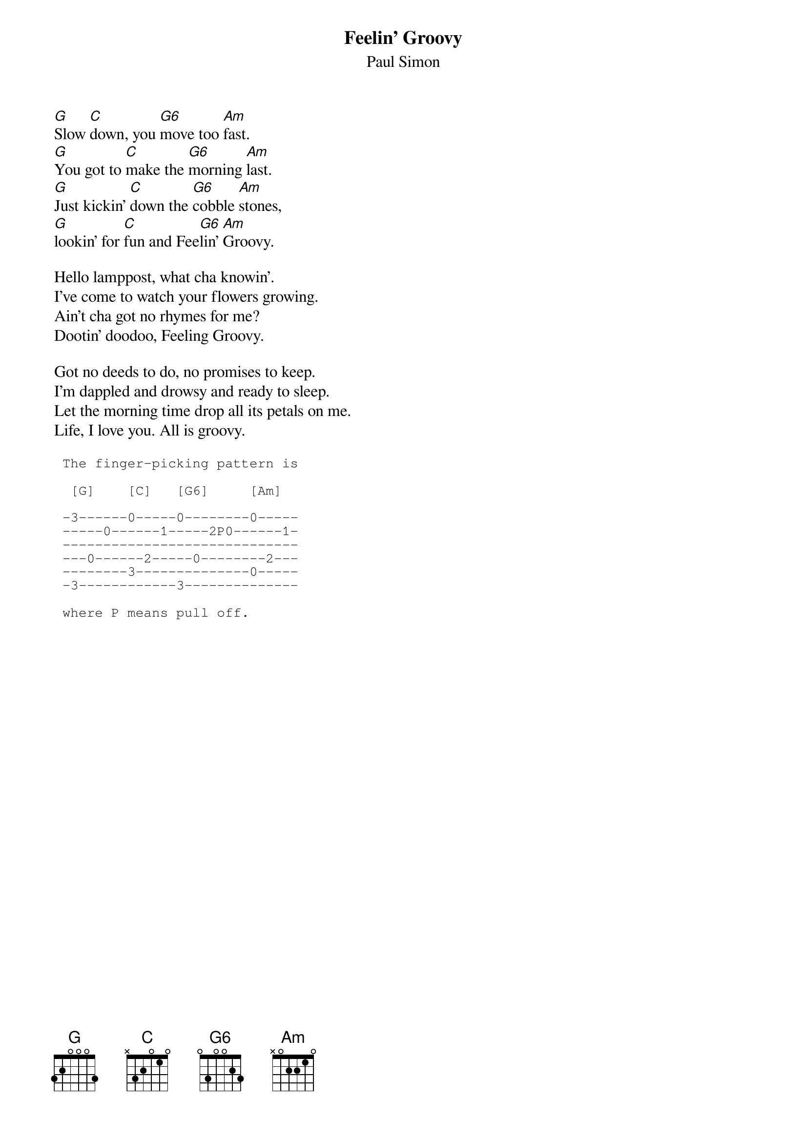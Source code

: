 {t: Feelin' Groovy}
{st:Paul Simon}
{define: G6 base-fret 0 frets 0 3 0 0 2 3 }

[G]Slow [C]down, you [G6]move too [Am]fast. 
[G]You got to [C]make the [G6]morning [Am]last. 
[G]Just kickin' [C]down the [G6]cobble [Am]stones, 
[G]lookin' for [C]fun and Fee[G6]lin' [Am]Groovy.

Hello lamppost, what cha knowin'. 
I've come to watch your flowers growing. 
Ain't cha got no rhymes for me? 
Dootin' doodoo, Feeling Groovy.

Got no deeds to do, no promises to keep. 
I'm dappled and drowsy and ready to sleep. 
Let the morning time drop all its petals on me. 
Life, I love you. All is groovy.

{sot}
 The finger-picking pattern is 

  [G]    [C]   [G6]     [Am]

 -3------0-----0--------0-----
 -----0------1-----2P0------1-
 -----------------------------
 ---0------2-----0--------2---
 --------3--------------0-----
 -3------------3--------------

 where P means pull off.
{eot}

